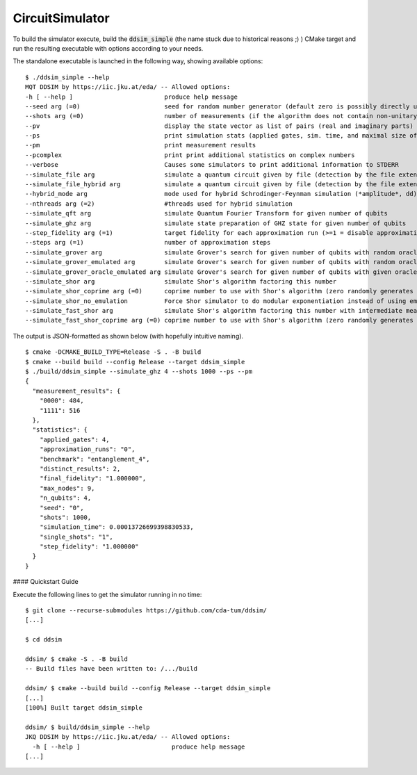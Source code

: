 CircuitSimulator
================

To build the simulator execute, build the :code:`ddsim_simple` (the name stuck due to historical reasons ;) ) CMake target and run the resulting executable with options according to your needs.

The standalone executable is launched in the following way, showing available options::

    $ ./ddsim_simple --help
    MQT DDSIM by https://iic.jku.at/eda/ -- Allowed options:
    -h [ --help ]                         produce help message
    --seed arg (=0)                       seed for random number generator (default zero is possibly directly used as seed!)
    --shots arg (=0)                      number of measurements (if the algorithm does not contain non-unitary gates, weak simulation is used)
    --pv                                  display the state vector as list of pairs (real and imaginary parts)
    --ps                                  print simulation stats (applied gates, sim. time, and maximal size of the DD)
    --pm                                  print measurement results
    --pcomplex                            print print additional statistics on complex numbers
    --verbose                             Causes some simulators to print additional information to STDERR
    --simulate_file arg                   simulate a quantum circuit given by file (detection by the file extension)
    --simulate_file_hybrid arg            simulate a quantum circuit given by file (detection by the file extension) using the hybrid Schrodinger-Feynman simulator
    --hybrid_mode arg                     mode used for hybrid Schrodinger-Feynman simulation (*amplitude*, dd)
    --nthreads arg (=2)                   #threads used for hybrid simulation
    --simulate_qft arg                    simulate Quantum Fourier Transform for given number of qubits
    --simulate_ghz arg                    simulate state preparation of GHZ state for given number of qubits
    --step_fidelity arg (=1)              target fidelity for each approximation run (>=1 = disable approximation)
    --steps arg (=1)                      number of approximation steps
    --simulate_grover arg                 simulate Grover's search for given number of qubits with random oracle
    --simulate_grover_emulated arg        simulate Grover's search for given number of qubits with random oracle and emulation
    --simulate_grover_oracle_emulated arg simulate Grover's search for given number of qubits with given oracle and emulation
    --simulate_shor arg                   simulate Shor's algorithm factoring this number
    --simulate_shor_coprime arg (=0)      coprime number to use with Shor's algorithm (zero randomly generates a coprime)
    --simulate_shor_no_emulation          Force Shor simulator to do modular exponentiation instead of using emulation (you'll usually want emulation)
    --simulate_fast_shor arg              simulate Shor's algorithm factoring this number with intermediate measurements
    --simulate_fast_shor_coprime arg (=0) coprime number to use with Shor's algorithm (zero randomly generates a coprime)

The output is JSON-formatted as shown below (with hopefully intuitive naming). ::

    $ cmake -DCMAKE_BUILD_TYPE=Release -S . -B build
    $ cmake --build build --config Release --target ddsim_simple
    $ ./build/ddsim_simple --simulate_ghz 4 --shots 1000 --ps --pm
    {
      "measurement_results": {
        "0000": 484,
        "1111": 516
      },
      "statistics": {
        "applied_gates": 4,
        "approximation_runs": "0",
        "benchmark": "entanglement_4",
        "distinct_results": 2,
        "final_fidelity": "1.000000",
        "max_nodes": 9,
        "n_qubits": 4,
        "seed": "0",
        "shots": 1000,
        "simulation_time": 0.00013726699398830533,
        "single_shots": "1",
        "step_fidelity": "1.000000"
      }
    }


#### Quickstart Guide

Execute the following lines to get the simulator running in no time::

    $ git clone --recurse-submodules https://github.com/cda-tum/ddsim/
    [...]

    $ cd ddsim

    ddsim/ $ cmake -S . -B build
    -- Build files have been written to: /.../build

    ddsim/ $ cmake --build build --config Release --target ddsim_simple
    [...]
    [100%] Built target ddsim_simple

    ddsim/ $ build/ddsim_simple --help
    JKQ DDSIM by https://iic.jku.at/eda/ -- Allowed options:
      -h [ --help ]                         produce help message
    [...]